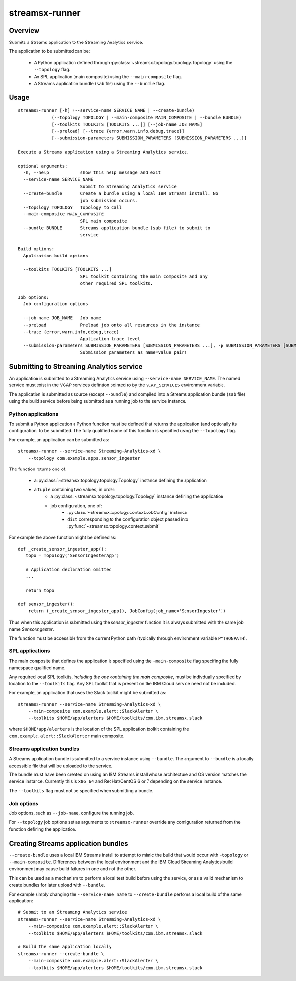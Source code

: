 ###############
streamsx-runner
###############

********
Overview
********

Submits a Streams application to the Streaming Analytics service.

The application to be submitted can be:

 * A Python application defined through :py:class:`~streamsx.topology.topology.Topology` using the ``--topology`` flag.
 * An SPL application (main composite) using the ``--main-composite`` flag.
 * A Streams application bundle (``sab`` file) using the ``--bundle`` flag.

*****
Usage
*****

::

    streamsx-runner [-h] (--service-name SERVICE_NAME | --create-bundle)
                 (--topology TOPOLOGY | --main-composite MAIN_COMPOSITE | --bundle BUNDLE)
                 [--toolkits TOOLKITS [TOOLKITS ...]] [--job-name JOB_NAME]
                 [--preload] [--trace {error,warn,info,debug,trace}]
                 [--submission-parameters SUBMISSION_PARAMETERS [SUBMISSION_PARAMETERS ...]]
    
    Execute a Streams application using a Streaming Analytics service.
    
    optional arguments:
      -h, --help            show this help message and exit
      --service-name SERVICE_NAME
                            Submit to Streaming Analytics service
      --create-bundle       Create a bundle using a local IBM Streams install. No
                            job submission occurs.
      --topology TOPOLOGY   Topology to call
      --main-composite MAIN_COMPOSITE
                            SPL main composite
      --bundle BUNDLE       Streams application bundle (sab file) to submit to
                            service
    
    Build options:
      Application build options
    
      --toolkits TOOLKITS [TOOLKITS ...]
                            SPL toolkit containing the main composite and any
                            other required SPL toolkits.
    
    Job options:
      Job configuration options
    
      --job-name JOB_NAME   Job name
      --preload             Preload job onto all resources in the instance
      --trace {error,warn,info,debug,trace}
                            Application trace level
      --submission-parameters SUBMISSION_PARAMETERS [SUBMISSION_PARAMETERS ...], -p SUBMISSION_PARAMETERS [SUBMISSION_PARAMETERS ...]
                            Submission parameters as name=value pairs

*****************************************
Submitting to Streaming Analytics service
*****************************************

An application is submitted to a Streaming Analytics service using
``--service-name SERVICE_NAME``. The named service must exist in the
VCAP services defintion pointed to by the ``VCAP_SERVICES`` environment
variable.

The application is submitted as source (except ``--bundle``)  and compiled into
a Streams application bundle (``sab`` file) using the build service before
being submitted as a running job to the service instance.

Python applications
===================

To submit a Python application a Python function must be defined
that returns the application (and optionally its configuration)
to be submitted. The fully qualified name of this function is
specified using the ``--topology`` flag.

For example, an application can be submitted as::

    streamsx-runner --service-name Streaming-Analytics-xd \
        --topology com.example.apps.sensor_ingester

The function returns one of:

    * a :py:class:`~streamsx.topology.topology.Topology` instance defining the application
    * a ``tuple`` containing two values, in order:
        * a :py:class:`~streamsx.topology.topology.Topology` instance defining the application
        * job configuration, one of:
            * :py:class:`~streamsx.topology.context.JobConfig` instance
            * ``dict`` corresponding to the configuration object passed into :py:func:`~streamsx.topology.context.submit`

For example the above function might be defined as::

    def _create_sensor_ingester_app():
       topo = Topology('SensorIngesterApp')
       
       # Application declaration omitted
       ...

       return topo

    def sensor_ingester():
        return (_create_sensor_ingester_app(), JobConfig(job_name='SensorIngester'))


Thus when this application is submitted using the `sensor_ingester` function
it is always submitted with the same job name `SensorIngester`.

The function must be accessible from the current Python path
(typically through environment variable ``PYTHONPATH``).

SPL applications
================

The main composite that defines the application is specified using the ``-main-composite`` flag specifing the fully namespace qualified name.

Any required local SPL toolkits, *including the one containing the main composite*, must be indivdually specified by location to the ``--toolkits`` flag. Any SPL toolkit that is present on the IBM Cloud service need not be included.

For example, an application that uses the Slack toolkit might be submitted as::

    streamsx-runner --service-name Streaming-Analytics-xd \
        --main-composite com.example.alert::SlackAlerter \
        --toolkits $HOME/app/alerters $HOME/toolkits/com.ibm.streamsx.slack

where ``$HOME/app/alerters`` is the location of the SPL application toolkit containing the ``com.example.alert::SlackAlerter`` main composite.

Streams application bundles
===========================

A Streams application bundle is submitted to a service instance using ``--bundle``.  The argument to ``--bundle`` is a locally accessible file that will be uploaded to the service.

The bundle must have been created on using an IBM Streams install whose architecture and OS version matches the service instance. Currently this is ``x86_64`` and RedHat/CentOS 6 or 7 depending on the service instance.

The ``--toolkits`` flag must not be specified when submitting a bundle.

Job options
===========

Job options, such as ``--job-name``, configure the running job.

For ``--topology`` job options set as arguments to ``streamsx-runner`` override any configuration returned from the function defining the application.

************************************
Creating Streams application bundles
************************************

``--create-bundle`` uses a local IBM Streams install to attempt to mimic the build that would occur with ``-topology`` or ``--main-composite``. Differences between the local environment and the IBM Cloud Streaming Analytics build environment may cause build failures in one and not the other.

This can be used as a mechanism to perform a local test build before using the service, or as a valid mechanism to create bundles for later upload with ``--bundle``.

For example simply changing the ``--service-name name`` to ``--create-bundle`` perfoms a local build of the same application::

    # Submit to an Streaming Analytics service
    streamsx-runner --service-name Streaming-Analytics-xd \
        --main-composite com.example.alert::SlackAlerter \
        --toolkits $HOME/app/alerters $HOME/toolkits/com.ibm.streamsx.slack

    # Build the same application locally
    streamsx-runner --create-bundle \
        --main-composite com.example.alert::SlackAlerter \
        --toolkits $HOME/app/alerters $HOME/toolkits/com.ibm.streamsx.slack

